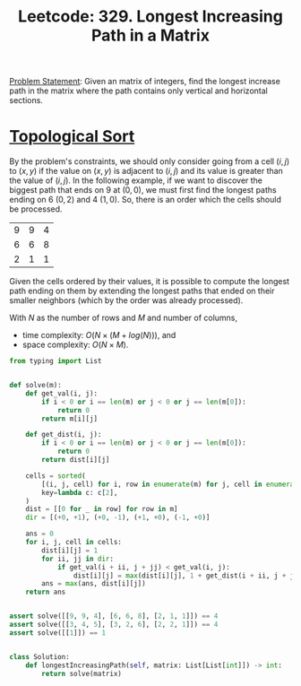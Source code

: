 :PROPERTIES:
:ID:       D178FB4C-1257-41C6-A386-E7BF78FDC62A
:END:
#+TITLE: Leetcode: 329. Longest Increasing Path in a Matrix

[[https://leetcode.com/problems/longest-increasing-path-in-a-matrix/][Problem Statement]]: Given an matrix of integers, find the longest increase path in the matrix where the path contains only vertical and horizontal sections.

* [[id:80122A2F-3B84-48B1-B10D-6ACEE4373298][Topological Sort]]

By the problem's constraints, we should only consider going from a cell $(i, j)$ to $(x, y)$ if the value on $(x, y)$ is adjacent to $(i, j)$ and its value is greater than the value of $(i, j)$.  In the following example, if we want to discover the biggest path that ends on 9 at $(0, 0)$, we must first find the longest paths ending on 6 $(0, 2)$ and 4 $(1, 0)$.  So, there is an order which the cells should be processed.

| 9 | 9 | 4 |
| 6 | 6 | 8 |
| 2 | 1 | 1 |

Given the cells ordered by their values, it is possible to compute the longest path ending on them by extending the longest paths that ended on their smaller neighbors (which by the order was already processed).

With $N$ as the number of rows and $M$ and number of columns,
- time complexity: $O(N \times (M + log(N)))$, and
- space complexity: $O(N \times M)$.

#+begin_src python
  from typing import List


  def solve(m):
      def get_val(i, j):
          if i < 0 or i == len(m) or j < 0 or j == len(m[0]):
              return 0
          return m[i][j]

      def get_dist(i, j):
          if i < 0 or i == len(m) or j < 0 or j == len(m[0]):
              return 0
          return dist[i][j]

      cells = sorted(
          [(i, j, cell) for i, row in enumerate(m) for j, cell in enumerate(row)],
          key=lambda c: c[2],
      )
      dist = [[0 for _ in row] for row in m]
      dir = [(+0, +1), (+0, -1), (+1, +0), (-1, +0)]

      ans = 0
      for i, j, cell in cells:
          dist[i][j] = 1
          for ii, jj in dir:
              if get_val(i + ii, j + jj) < get_val(i, j):
                  dist[i][j] = max(dist[i][j], 1 + get_dist(i + ii, j + jj))
          ans = max(ans, dist[i][j])
      return ans


  assert solve([[9, 9, 4], [6, 6, 8], [2, 1, 1]]) == 4
  assert solve([[3, 4, 5], [3, 2, 6], [2, 2, 1]]) == 4
  assert solve([[1]]) == 1


  class Solution:
      def longestIncreasingPath(self, matrix: List[List[int]]) -> int:
          return solve(matrix)
#+end_src
